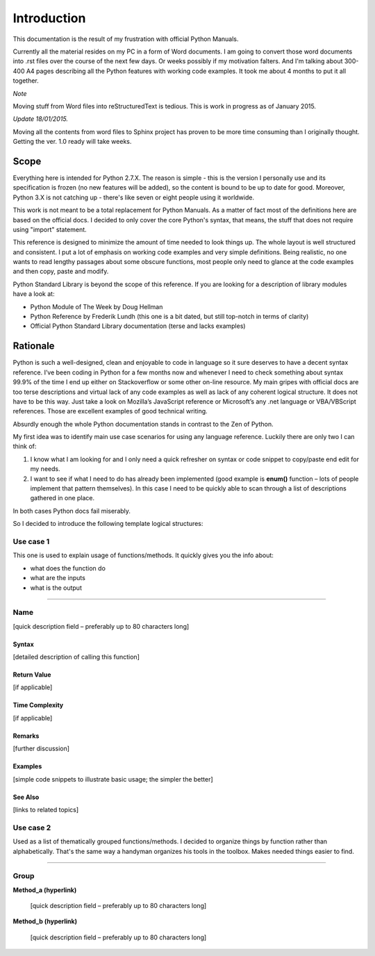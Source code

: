 ============
Introduction
============

This documentation is the result of my frustration with official Python Manuals.

Currently all the material resides on my PC in a form of Word documents. I am going to convert those word documents into .rst files over the course of the next few days. Or weeks possibly if my motivation falters. And I'm talking about 300-400 A4 pages describing all the Python features with working code examples. It took me about 4 months to put it all together.

*Note*

Moving stuff from Word files into reStructuredText is tedious. This is work in progress as of January 2015.


*Update 18/01/2015.*

Moving all the contents from word files to Sphinx project has proven to be more time consuming than I originally thought. Getting the ver. 1.0 ready will take weeks.

Scope
=====

Everything here is intended for Python 2.7.X. The reason is simple - this is the version I personally use and its specification is frozen (no new features will be added), so the content is bound to be up to date for good. Moreover, Python 3.X is not catching up - there's like seven or eight people using it worldwide.

This work is not meant to be a total replacement for Python Manuals. As a matter of fact most of the definitions here are based on the official docs. I decided to only cover the core Python's syntax, that means, the stuff that does not require using "import" statement.

This reference is designed to minimize the amount of time needed to look things up. The whole layout is well structured and consistent. I put a lot of emphasis on working code examples and very simple definitions. Being realistic, no one wants to read lengthy passages about some obscure functions, most people only need to glance at the code examples and then copy, paste and modify.

Python Standard Library is beyond the scope of this reference. If you are looking for a description of library modules have a look at:

* Python Module of The Week by Doug Hellman

* Python Reference by Frederik Lundh (this one is a bit dated, but still top-notch in terms of clarity)

* Official Python Standard Library documentation (terse and lacks examples)


Rationale
=========

Python is such a well-designed, clean and enjoyable to code in language so it sure deserves to have a decent syntax reference. I’ve been coding in Python for a few months now and whenever I need to check something about syntax 99.9% of the time I end up either on Stackoverflow or some other on-line resource. My main gripes with official docs are too terse descriptions and virtual lack of any code examples as well as lack of any coherent logical structure. It does not have to be this way. Just take a look on Mozilla’s JavaScript reference or Microsoft’s any .net language or VBA/VBScript references. Those are excellent examples of good technical writing.

Absurdly enough the whole Python documentation stands in contrast to the Zen of Python.

My first idea was to identify main use case scenarios for using any language reference. Luckily there are only two I can think of:

#. I know what I am looking for and I only need a quick refresher on syntax or code snippet to copy/paste end edit for my needs.

#. I want to see if what I need to do has already been implemented (good example is **enum()** function – lots of people implement that pattern themselves). In this case I need to be quickly able to scan through a list of descriptions gathered in one place.

In both cases Python docs fail miserably.

So I decided to introduce the following template logical structures:

Use case 1
----------

This one is used to explain usage of functions/methods. It quickly gives you the info about:

* what does the function do

* what are the inputs

* what is the output

--------------------------------------------------------------------------------

Name
----

[quick description field – preferably up to 80 characters long]

Syntax
______

[detailed description of calling this function]

Return Value
____________

[if applicable]

Time Complexity
_______________

[if applicable]

Remarks
_______

[further discussion]

Examples
________

[simple code snippets to illustrate basic usage; the simpler the better]

See Also
________

[links to related topics]

Use case 2
----------

Used as a list of thematically grouped functions/methods. I decided to organize things by function rather than alphabetically. That's the same way a handyman organizes his tools in the toolbox. Makes needed things easier to find.

--------------------------------------------------------------------------------

Group
-----

**Method_a (hyperlink)**

   [quick description field – preferably up to 80 characters long]
   
**Method_b (hyperlink)**

   [quick description field – preferably up to 80 characters long]
   
